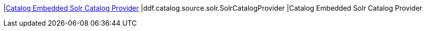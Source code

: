 |<<ddf.catalog.source.solr.SolrCatalogProvider,Catalog Embedded Solr Catalog Provider>>
|ddf.catalog.source.solr.SolrCatalogProvider
|Catalog Embedded Solr Catalog Provider

